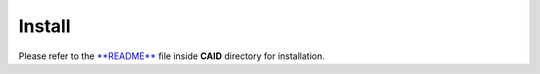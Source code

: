 .. role:: envvar(literal)
.. role:: command(literal)
.. role:: file(literal)
.. _INSTALL:

Install
=======

Please refer to the `**README** <https://github.com/ratnania/caid>`_ file inside **CAID** directory for installation.

.. Local Variables:
.. mode: rst
.. End:
